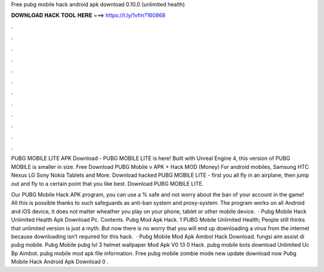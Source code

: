 Free pubg mobile hack android apk download 0.10.0 (unlimited health)



𝐃𝐎𝐖𝐍𝐋𝐎𝐀𝐃 𝐇𝐀𝐂𝐊 𝐓𝐎𝐎𝐋 𝐇𝐄𝐑𝐄 ===> https://t.ly/1vfm?160868



.



.



.



.



.



.



.



.



.



.



.



.

PUBG MOBILE LITE APK Download - PUBG MOBILE LITE is here! Built with Unreal Engine 4, this version of PUBG MOBILE is smaller in size. Free Download PUBG Mobile v APK + Hack MOD (Money) For android mobiles, Samsung HTC Nexus LG Sony Nokia Tablets and More. Download hacked PUBG MOBILE LITE - first you all fly in an airplane, then jump out and fly to a certain point that you like best. Download PUBG MOBILE LITE.

Our PUBG Mobile Hack APK program, you can use a % safe and not worry about the ban of your account in the game! All this is possible thanks to such safeguards as anti-ban system and proxy-system. The program works on all Android and iOS device, it does not matter wheather you play on your phone, tablet or other mobile device.  · Pubg Mobile Hack Unlimited Health Apk Download Pc. Contents. Pubg Mod Apk Hack. 1 PUBG Mobile Unlimited Health; People still thinks that unlimited version is just a myth. But now there is no worry that you will end up downloading a virus from the internet because downloading isn’t required for this hack.  · Pubg Mobile Mod Apk Aimbot Hack Download. fungsi aim assist di pubg mobile. Pubg Mobile pubg lvl 3 helmet wallpaper Mod Apk V0 13 0 Hack. pubg mobile bots download Unlimited Uc Bp Aimbot. pubg mobile mod apk file information. Free pubg mobile zombie mode new update download now Pubg Mobile Hack Android Apk Download 0 .
